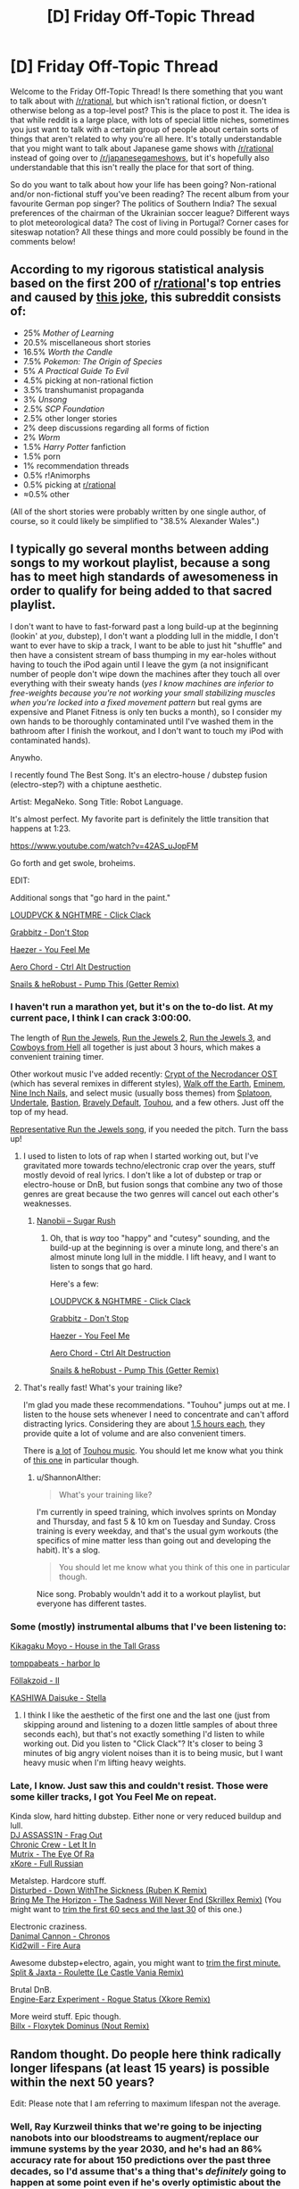 #+TITLE: [D] Friday Off-Topic Thread

* [D] Friday Off-Topic Thread
:PROPERTIES:
:Author: AutoModerator
:Score: 18
:DateUnix: 1523027248.0
:DateShort: 2018-Apr-06
:END:
Welcome to the Friday Off-Topic Thread! Is there something that you want to talk about with [[/r/rational]], but which isn't rational fiction, or doesn't otherwise belong as a top-level post? This is the place to post it. The idea is that while reddit is a large place, with lots of special little niches, sometimes you just want to talk with a certain group of people about certain sorts of things that aren't related to why you're all here. It's totally understandable that you might want to talk about Japanese game shows with [[/r/rational]] instead of going over to [[/r/japanesegameshows]], but it's hopefully also understandable that this isn't really the place for that sort of thing.

So do you want to talk about how your life has been going? Non-rational and/or non-fictional stuff you've been reading? The recent album from your favourite German pop singer? The politics of Southern India? The sexual preferences of the chairman of the Ukrainian soccer league? Different ways to plot meteorological data? The cost of living in Portugal? Corner cases for siteswap notation? All these things and more could possibly be found in the comments below!


** According to my rigorous statistical analysis based on the first 200 of [[/r/rational][r/rational]]'s top entries and caused by [[https://www.reddit.com/r/rational/comments/8advus/rthfdcthe_last_sovereign_deconstructing_nsfw_game/dwyg86w/?context=3][this joke]], this subreddit consists of:

- 25% /Mother of Learning/
- 20.5% miscellaneous short stories
- 16.5% /Worth the Candle/
- 7.5% /Pokemon: The Origin of Species/
- 5% /A Practical Guide To Evil/
- 4.5% picking at non-rational fiction
- 3.5% transhumanist propaganda
- 3% /Unsong/
- 2.5% /SCP Foundation/
- 2.5% other longer stories
- 2% deep discussions regarding all forms of fiction
- 2% /Worm/
- 1.5% /Harry Potter/ fanfiction
- 1.5% porn
- 1% recommendation threads
- 0.5% r!Animorphs
- 0.5% picking at [[/r/rational][r/rational]]
- ≈0.5% other

(All of the short stories were probably written by one single author, of course, so it could likely be simplified to "38.5% Alexander Wales".)
:PROPERTIES:
:Author: Noumero
:Score: 18
:DateUnix: 1523120521.0
:DateShort: 2018-Apr-07
:END:


** I typically go several months between adding songs to my workout playlist, because a song has to meet high standards of awesomeness in order to qualify for being added to that sacred playlist.

I don't want to have to fast-forward past a long build-up at the beginning (lookin' at /you/, dubstep), I don't want a plodding lull in the middle, I don't want to ever have to skip a track, I want to be able to just hit "shuffle" and then have a consistent stream of bass thumping in my ear-holes without having to touch the iPod again until I leave the gym (a not insignificant number of people don't wipe down the machines after they touch all over everything with their sweaty hands (/yes I know machines are inferior to free-weights because you're not working your small stabilizing muscles when you're locked into a fixed movement pattern/ but real gyms are expensive and Planet Fitness is only ten bucks a month), so I consider my own hands to be thoroughly contaminated until I've washed them in the bathroom after I finish the workout, and I don't want to touch my iPod with contaminated hands).

Anywho.

I recently found The Best Song. It's an electro-house / dubstep fusion (electro-step?) with a chiptune aesthetic.

Artist: MegaNeko. Song Title: Robot Language.

It's almost perfect. My favorite part is definitely the little transition that happens at 1:23.

[[https://www.youtube.com/watch?v=42AS_uJopFM]]

Go forth and get swole, broheims.

EDIT:

Additional songs that "go hard in the paint."

[[https://www.youtube.com/watch?v=3XOb0_gCgHU][LOUDPVCK & NGHTMRE - Click Clack]]

[[https://www.youtube.com/watch?v=324kfFt_W5I][Grabbitz - Don't Stop]]

[[https://www.youtube.com/watch?v=Vxlhewll28w][Haezer - You Feel Me]]

[[https://www.youtube.com/watch?v=4CEjay8qCIc][Aero Chord - Ctrl Alt Destruction]]

[[https://www.youtube.com/watch?v=6slF7xSjzXo][Snails & heRobust - Pump This (Getter Remix)]]
:PROPERTIES:
:Author: ElizabethRobinThales
:Score: 13
:DateUnix: 1523040407.0
:DateShort: 2018-Apr-06
:END:

*** I haven't run a marathon yet, but it's on the to-do list. At my current pace, I think I can crack 3:00:00.

The length of [[https://www.youtube.com/watch?v=W8DuXELzXhw][Run the Jewels]], [[https://www.youtube.com/watch?v=DKXIPsfiJ0o][Run the Jewels 2]], [[https://www.youtube.com/watch?v=saR7SYa6nAs&list=PL9hYR5qRkc2whsqANLMnk_418SF60df6b][Run the Jewels 3]], and [[https://www.youtube.com/watch?v=XAFbNIyxIls][Cowboys from Hell]] all together is just about 3 hours, which makes a convenient training timer.

Other workout music I've added recently: [[https://www.youtube.com/watch?v=1ZU6F0srCl0&list=PLhFC8pd7oZvwJYhjmpZVyaKG7CUNoVvae][Crypt of the Necrodancer OST]] (which has several remixes in different styles), [[https://www.youtube.com/watch?v=YV5KAbV34NU][Walk off the Earth]], [[https://www.youtube.com/watch?v=O2_PAW_8fos][Eminem]], [[https://www.youtube.com/watch?v=ccY25Cb3im0][Nine Inch Nails]], and select music (usually boss themes) from [[https://www.youtube.com/watch?v=kPZz6oJi8yE][Splatoon]], [[https://www.youtube.com/watch?v=ZcoqR9Bwx1Y][Undertale]], [[https://www.youtube.com/watch?v=6-aexLJKwME][Bastion]], [[https://www.youtube.com/watch?v=OLBTIUzPpEQ][Bravely Default]], [[https://www.youtube.com/watch?v=xOz-T3NPtLA][Touhou]], and a few others. Just off the top of my head.

[[https://www.youtube.com/watch?v=q6GyTBVAF4w][Representative Run the Jewels song]], if you needed the pitch. Turn the bass up!
:PROPERTIES:
:Author: ShannonAlther
:Score: 4
:DateUnix: 1523042911.0
:DateShort: 2018-Apr-06
:END:

**** I used to listen to lots of rap when I started working out, but I've gravitated more towards techno/electronic crap over the years, stuff mostly devoid of real lyrics. I don't like a lot of dubstep or trap or electro-house or DnB, but fusion songs that combine any two of those genres are great because the two genres will cancel out each other's weaknesses.
:PROPERTIES:
:Author: ElizabethRobinThales
:Score: 2
:DateUnix: 1523044298.0
:DateShort: 2018-Apr-07
:END:

***** [[https://www.youtube.com/watch?v=UZKZI53tUs8][Nanobii -- Sugar Rush]]
:PROPERTIES:
:Author: ShannonAlther
:Score: 1
:DateUnix: 1523051165.0
:DateShort: 2018-Apr-07
:END:

****** Oh, that is /way/ too "happy" and "cutesy" sounding, and the build-up at the beginning is over a minute long, and there's an almost minute long lull in the middle. I lift heavy, and I want to listen to songs that go hard.

Here's a few:

[[https://www.youtube.com/watch?v=3XOb0_gCgHU][LOUDPVCK & NGHTMRE - Click Clack]]

[[https://www.youtube.com/watch?v=324kfFt_W5I][Grabbitz - Don't Stop]]

[[https://www.youtube.com/watch?v=Vxlhewll28w][Haezer - You Feel Me]]

[[https://www.youtube.com/watch?v=4CEjay8qCIc][Aero Chord - Ctrl Alt Destruction]]

[[https://www.youtube.com/watch?v=6slF7xSjzXo][Snails & heRobust - Pump This (Getter Remix)]]
:PROPERTIES:
:Author: ElizabethRobinThales
:Score: 1
:DateUnix: 1523052906.0
:DateShort: 2018-Apr-07
:END:


**** That's really fast! What's your training like?

I'm glad you made these recommendations. "Touhou" jumps out at me. I listen to the house sets whenever I need to concentrate and can't afford distracting lyrics. Considering they are about [[https://www.youtube.com/watch?v=bycuWJH2sYw][1.5 hours each]], they provide quite a lot of volume and are also convenient timers.

There is [[https://www.youtube.com/watch?v=VfSIZexGCxI&t=0s][a lot]] of [[https://www.youtube.com/watch?v=Weka50SMNPM][Touhou music]]. You should let me know what you think of [[https://www.youtube.com/watch?v=mxvfiWaexvI][this one]] in particular though.
:PROPERTIES:
:Author: blasted0glass
:Score: 2
:DateUnix: 1523051135.0
:DateShort: 2018-Apr-07
:END:

***** u/ShannonAlther:
#+begin_quote
  What's your training like?
#+end_quote

I'm currently in speed training, which involves sprints on Monday and Thursday, and fast 5 & 10 km on Tuesday and Sunday. Cross training is every weekday, and that's the usual gym workouts (the specifics of mine matter less than going out and developing the habit). It's a slog.

#+begin_quote
  You should let me know what you think of this one in particular though.
#+end_quote

Nice song. Probably wouldn't add it to a workout playlist, but everyone has different tastes.
:PROPERTIES:
:Author: ShannonAlther
:Score: 3
:DateUnix: 1523051941.0
:DateShort: 2018-Apr-07
:END:


*** Some (mostly) instrumental albums that I've been listening to:

[[https://www.youtube.com/watch?v=elHrJAvNq_E][Kikagaku Moyo - House in the Tall Grass]]

[[https://www.youtube.com/watch?v=76PHzENMQ04][tomppabeats - harbor lp]]

[[https://www.youtube.com/watch?v=rn1HtEmqsIA][Föllakzoid - II]]

[[https://www.youtube.com/watch?v=ei7cdynwRMA][KASHIWA Daisuke - Stella]]
:PROPERTIES:
:Author: GlueBoy
:Score: 2
:DateUnix: 1523147763.0
:DateShort: 2018-Apr-08
:END:

**** I think I like the aesthetic of the first one and the last one (just from skipping around and listening to a dozen little samples of about three seconds each), but that's not exactly something I'd listen to while working out. Did you listen to "Click Clack"? It's closer to being 3 minutes of big angry violent noises than it is to being music, but I want heavy music when I'm lifting heavy weights.
:PROPERTIES:
:Author: ElizabethRobinThales
:Score: 1
:DateUnix: 1523149180.0
:DateShort: 2018-Apr-08
:END:


*** Late, I know. Just saw this and couldn't resist. Those were some killer tracks, I got You Feel Me on repeat.

Kinda slow, hard hitting dubstep. Either none or very reduced buildup and lull.\\
[[https://www.youtube.com/watch?v=6jARhgo0cCA][DJ ASSASS1N - Frag Out]]\\
[[https://www.youtube.com/watch?v=X9w5TbkSjoI][Chronic Crew - Let It In]]\\
[[https://www.youtube.com/watch?v=o-tKxonP0Io][Mutrix - The Eye Of Ra]]\\
[[https://www.youtube.com/watch?v=Acsy9stpNn0][xKore - Full Russian]]

Metalstep. Hardcore stuff.\\
[[https://www.youtube.com/watch?v=PAvhbzLc6Wg][Disturbed - Down WithThe Sickness (Ruben K Remix)]]\\
[[https://www.youtube.com/watch?v=HtZRoNjlG6s][Bring Me The Horizon - The Sadness Will Never End (Skrillex Remix)]] (You might want to [[https://audiotrimmer.com][trim the first 60 secs and the last 30]] of this one.)

Electronic craziness.\\
[[https://www.youtube.com/watch?v=jUBWq3YgDms][Danimal Cannon - Chronos]]\\
[[https://www.youtube.com/watch?v=S50LdhvKYGo][Kid2will - Fire Aura]]

Awesome dubstep+electro, again, you might want to [[https://audiotrimmer.com][trim the first minute.]]\\
[[https://www.youtube.com/watch?v=h0QlDA8qEQo][Split & Jaxta - Roulette (Le Castle Vania Remix)]]

Brutal DnB.\\
[[https://www.youtube.com/watch?v=8TrwPyBjBGo][Engine-Earz Experiment - Rogue Status (Xkore Remix)]]

More weird stuff. Epic though.\\
[[https://www.youtube.com/watch?v=Lvt1ASiNao8][Billx - Floxytek Dominus (Nout Remix)]]
:PROPERTIES:
:Author: Shock11235
:Score: 1
:DateUnix: 1525391017.0
:DateShort: 2018-May-04
:END:


** Random thought. Do people here think radically longer lifespans (at least 15 years) is possible within the next 50 years?

Edit: Please note that I am referring to maximum lifespan not the average.
:PROPERTIES:
:Author: xamueljones
:Score: 11
:DateUnix: 1523035379.0
:DateShort: 2018-Apr-06
:END:

*** Well, Ray Kurzweil thinks that we're going to be injecting nanobots into our bloodstreams to augment/replace our immune systems by the year 2030, and he's had an 86% accuracy rate for about 150 predictions over the past three decades, so I'd assume that's a thing that's /definitely/ going to happen at some point even if he's overly optimistic about the time frame. Even if it takes until 2040, that's only 22 years. Beyond that, who knows what an artificial immune system made of nanobots could do? It'd certainly end death due to infectious disease and cancer and heart disease. Maybe another 20 years out from there, people stop aging completely and we've achieved functional immortality and no longer die from biological causes. Who the hell knows? For all we know, the average lifespan by the year 2070 could be 250 years and the "maximum" lifespan could be pretty much arbitrary and determined mostly by a person's propensity for risky/reckless behavior.

EDIT:

My dad's dad had two heart attacks (one of which required, like, quadruple bypass surgery) and a stroke, and died of colon cancer about 10 years later in his late 70s. My mom's mom has had a heart attack, and my mom's mom's sister died of colon cancer in her early 60s. Haven't spoken to my dad in about 7 years, but I assume he's still on blood pressure medication, and he had an angina attack at some point in the early 2000s. I've got the genes. I figure I need to make it to at least the year 2055, and I'll be 66 then. But it might not be until 2070, and I'll be 81, and that's a harder target to hit. So, I started lifting weights about 3 years ago. I figure anyone who's serious about all this futurism crap should probably be exercising on a regular basis and watching their intake of sodium, because heart disease is the number one cause of death right now in the developed world.
:PROPERTIES:
:Author: ElizabethRobinThales
:Score: 12
:DateUnix: 1523041625.0
:DateShort: 2018-Apr-06
:END:

**** Human tissues have a maximum serviceable life of about 120 years. Once you're a centenarian, it stops mattering exactly what killed you, since you'll be collecting serious co-morbid issues like baseball cards by that age. Getting over that hump will require solving thousands of engineering challenges, most of which I suspect will see zero progress on before 2030.
:PROPERTIES:
:Author: ShannonAlther
:Score: 6
:DateUnix: 1523043359.0
:DateShort: 2018-Apr-07
:END:

***** u/ElizabethRobinThales:
#+begin_quote
  Getting over that hump will require solving thousands of engineering challenges...
#+end_quote

Idk about that. All tissue in your body is connected to your blood supply via capillaries, it's not much of a stretch to assume your nanobot immune system will be able to do continuous tissue repair, and even eventually DNA repair.
:PROPERTIES:
:Author: ElizabethRobinThales
:Score: 1
:DateUnix: 1523043919.0
:DateShort: 2018-Apr-07
:END:

****** That's actually a huge stretch. There are literally 0 clinical trials of this technology, nor are there any hints of promising research in this direction. Nanorobotics in medicine will happen in 20 years the same way that cold fusion will happen in 20 years.
:PROPERTIES:
:Author: ShannonAlther
:Score: 4
:DateUnix: 1523051498.0
:DateShort: 2018-Apr-07
:END:

******* u/ElizabethRobinThales:
#+begin_quote
  Nanorobotics in medicine will happen in 20 years the same way that cold fusion will happen in 20 years.
#+end_quote

Like I said, Kurzweil's got an 86% accuracy rating across 147 predictions, he ain't talkin' out of his rear, y'know?
:PROPERTIES:
:Author: ElizabethRobinThales
:Score: 0
:DateUnix: 1523053120.0
:DateShort: 2018-Apr-07
:END:

******** Just read the list of predictions on [[https://en.wikipedia.org/wiki/Predictions_made_by_Ray_Kurzweil#Accuracy_of_predictions][Wikipedia]]. The ones for 2019 are extremely hit and miss: most people do own >1 PC, we do have wearable biometric devices, prosthetic technology has advanced by leaps & bounds, but most of the rest are wrong. No points for predicting that the global economy won't collapse.

In this case, I'm just going to say that while there are indeed medications that use nanoparticles, there is a 0% chance that medical nanomachines see any real use by 2029. Maybe 1-2% that they're being examined in Phase 1 trials by American or European regulators, 5% in China. It's not going to happen.
:PROPERTIES:
:Author: ShannonAlther
:Score: 2
:DateUnix: 1523054709.0
:DateShort: 2018-Apr-07
:END:

********* Looked at it, seems he was a bit overly optimistic about 2019. Some of that stuff will be here by 2030, though, and most of the rest of it by 2050.

As for the pessimism, yeah, I think he's off by 10 years with the nanobot immune system thing, but even if he's off by 20 or 30 years, I still think it's going to happen.
:PROPERTIES:
:Author: ElizabethRobinThales
:Score: 2
:DateUnix: 1523055207.0
:DateShort: 2018-Apr-07
:END:


**** I agree with you about the necessity of exercise and the main exercise I reliably do is running. Usually 2 miles but I'm shooting for 3 miles on a regular basis.
:PROPERTIES:
:Author: xamueljones
:Score: 2
:DateUnix: 1523042820.0
:DateShort: 2018-Apr-06
:END:

***** Cardio is great for your heart, but there are studies suggesting that weight lifting improves brain functioning, that it can actually stave off age-related cognitive impairment and slow the onset of dementia and Alzheimer's. We don't really know what causes normal Alzheimer's and don't know if it's hereditary, but we've found genetic markers that correlate with "early-onset" Alzheimer's and it looks hereditary, and my dad's mom died of early-onset Alzheimer's in her early 50s. I figure I, specifically, should be taking that into consideration, but I feel like most people who plan on living a long time should really consider lifting weights to preserve their brain into old age. I personally lift weights 4 days a week (upper body / lower body split, chest/back/shoulders/arms and quads/hamstrings/glutes/calves) and then do cardio twice a week (stationary bike, better for your knees in the long run than running).
:PROPERTIES:
:Author: ElizabethRobinThales
:Score: 1
:DateUnix: 1523043762.0
:DateShort: 2018-Apr-07
:END:

****** Huh, that's surprising to me about the weight-lifting helping with brain function. Thanks for letting me know. I think I'll include a few reps with the dumb bells as part of my warm-ups for running. I usually just do a lot of stretching, sit-ups/crunches, push-ups, and burpees.
:PROPERTIES:
:Author: xamueljones
:Score: 1
:DateUnix: 1523058090.0
:DateShort: 2018-Apr-07
:END:

******* From what I've read, benefits are seen from doing at least a full body workout at least twice a week. If you do three sets of pushups, three sets of squats, and three sets of pullups, you've basically hit every major muscle group in your body.

Also, if you're doing those exercises to work your muscles and not to get your heart pumping, you should do each rep relatively slowly so that gravity and momentum aren't doing the work for you. Some people do like 50 half-pushups at mach speed and once a trainer forces them to do them correctly, get surprised that they can't do anywhere close to as many. Gotta slow it down and /feel/ it.
:PROPERTIES:
:Author: ElizabethRobinThales
:Score: 2
:DateUnix: 1523058800.0
:DateShort: 2018-Apr-07
:END:

******** Yep, I do a mix of the two speeds. The first set of sit-ups, push-ups, and burpees is usually done fairly quick just to get my heart going, the second set is done a lot slower, and the third set is at a medium speed. I'm usually a little impatient with the last set and I just want to get it done and out of the door to go running.

Probably not what I should do, but it's what I'm most comfortable doing in getting warmed up for running.

I keep wanting to have a separate set of exercises that's not just running, but I have trouble motivating myself into doing any exercise that's not running. So I compensate by having a somewhat lengthy warm-up routine to sort of trick myself into doing some additional exercise that isn't running.

Thanks for the tips!

Edit: I should also share that one of the main reasons why I got into running other than being so gosh darn quick as a kid was because heart disease and diabetes is really common in my family. Nearly everyone on my mom's side of the family has had a heart attack at least once in their 50s (no deaths from it at all at that age though). Only my mom's the exception so far, but she has another 6 months left to make it to her 60s!
:PROPERTIES:
:Author: xamueljones
:Score: 3
:DateUnix: 1523059471.0
:DateShort: 2018-Apr-07
:END:

********* No problemo.
:PROPERTIES:
:Author: ElizabethRobinThales
:Score: 1
:DateUnix: 1523059686.0
:DateShort: 2018-Apr-07
:END:


*** Yes.

In fact, I believe it's achievable today, on average; if we get everyone to follow a healthy diet, exercise often, get all their scheduled checkups, all their flu vaccinations, and so on, then I expect the /average/ lifespan to shoot right up! (Mind you, it won't do much for the /maximum/ lifespan)
:PROPERTIES:
:Author: CCC_037
:Score: 10
:DateUnix: 1523037253.0
:DateShort: 2018-Apr-06
:END:

**** The U.S. life expectancy has been going down for the last few years because there's no nationally coordinated response to the opioid epidemic. So many deaths are completely preventable. Universal healthcare, nationally standardized prescription drug monitoring to ensure no one is getting opioids from multiple doctors across state borders, more social worker funding, more methadone clinics, reduction of agriculture subsidies for corn, taxes on junk food, and tax incentives for exercising would all help a lot but very little gets done.
:PROPERTIES:
:Author: Timewinders
:Score: 2
:DateUnix: 1523039651.0
:DateShort: 2018-Apr-06
:END:


*** Fifty years ago, the first heart transplant was done. Medical science has been advancing steadily and many things that were in the realm of fiction have pretty much become common place. I am hopeful that the trend is going to continue and we will see better utilized stem cell therapy, effective cancer and AIDS treatment in our lifespans. We are a long way off from telomere preservation though.
:PROPERTIES:
:Author: _brightwing
:Score: 3
:DateUnix: 1523037122.0
:DateShort: 2018-Apr-06
:END:

**** u/MagicWeasel:
#+begin_quote
  AIDS treatment
#+end_quote

AIDS is already there, more or less: you ask doctors if they'd rather be HIV+ or have diabetes, and they say that HIV would be preferable. I mean, yeah, it's better to cure it, but HIV has gone from a death sentence 30 years a go to a stable (if fabulously expensive) chronic disease today. It's amazing to think what the future might hold if unfriendly AI doesn't manage to kill us all.
:PROPERTIES:
:Author: MagicWeasel
:Score: 2
:DateUnix: 1523059510.0
:DateShort: 2018-Apr-07
:END:


*** .. A maximum lifespan extension that short is not likely at all.

Currently the people who live the longest have all their ducks lined up in a row, and everything is about to fall apart when they die. There are just too many small things that need fixing to patch things just a little. To live longer than the oldest people currently do, we would have to crack the fundamental causes of ageing, at which point we live a lot more than an additional 15 years.
:PROPERTIES:
:Author: Izeinwinter
:Score: 1
:DateUnix: 1523956069.0
:DateShort: 2018-Apr-17
:END:


** Guess I should crawl back out of lurking..

I just resorted to ordering noise cancelling earmuffs, pretty much giving up on my roommate. I tried being assertive and directly confronting the situation.. But some people in life just seem to be charismatic enough to get away with everything. Anyone else really sensitive to sound and people - how do you guys generally cope?
:PROPERTIES:
:Author: _brightwing
:Score: 10
:DateUnix: 1523033986.0
:DateShort: 2018-Apr-06
:END:

*** At night I would suggest a very loud, cheap fan (or there are supposedly white noise machines); personally I find it hard to sleep with ear muffs or ear plugs.

#+begin_quote
  I tried being assertive and directly confronting the situation.. But some people in life just seem to be charismatic enough to get away with everything.
#+end_quote

Out of curiosity, does this mean your roommate talked their way out of this, or that they're just ignoring you / not following up on staying quieter? Because the first is impressive, the second indicates poor character and getting away from them ASAP.
:PROPERTIES:
:Author: FriendlyAnnatar
:Score: 9
:DateUnix: 1523041941.0
:DateShort: 2018-Apr-06
:END:

**** It's not like he is completely unapproachable. He has made some concessions like not watching sports with a bunch of guys in our tiny room anymore.

But it's like he'll be all reasonable to your face, but he'll go around getting his way anyway. Like repeatedly bringing his girlfriend over despite my protests, being really loud over his phone, his music. He usually talks to his folks at night - and it can't be an another time because they are a different timezone away.

I made felt like a bad person when I brought this up and asked him if we could do something about this. It looked like he was trying to for a while but he then resumed his antics. That was the second time I tried to move out of this dorm, but it wasn't possible. This has been ongoing for a few years.. I can't afford to have bad relationship with him either cause I'm stuck in the same classes and social circle as him. Sigh.. Now I'm rambling.

Great idea about the fan. I do listen to a lot of white noise on my headphones, but I'm starting to get worried about my hearing from so much headphone use. So I figured I'd give something made for just noise cancellation (3M X4A) a try instead of an over-the-ear headphone.
:PROPERTIES:
:Author: _brightwing
:Score: 2
:DateUnix: 1523046867.0
:DateShort: 2018-Apr-07
:END:

***** u/noimnotgreedy:
#+begin_quote
  It's not like he is completely unapproachable. He has made some concessions like not watching sports with a bunch of guys in our tiny room anymore.
#+end_quote

This sentence suggests to me that it's not his charisma that's the issue-- but rather, your own lack of.

Since socializing doesn't seem like your forte, your best bet might either to cancel the noise so you won't hear it, or amplify the noise so everyone hears it and complains.
:PROPERTIES:
:Author: noimnotgreedy
:Score: 2
:DateUnix: 1523093637.0
:DateShort: 2018-Apr-07
:END:


*** I'm going to second a white noise machine. Before my roommate lost weight and stopped snoring, I piped white noise through my PA speaker every night and wore earplugs, which in tandem significantly increased my ability to fall and stay asleep.

For the rest of the time, I'm just constantly listening to music anyways, which allows me to drown out most background noise even at lowish volumes because I'll focus either on the music or what I'm doing and ignore everything else.
:PROPERTIES:
:Author: GaBeRockKing
:Score: 4
:DateUnix: 1523044893.0
:DateShort: 2018-Apr-07
:END:

**** I love my Pink Noise track and Rain tracks. White noise has kept me sane over the ears, but recently I have been started to get a little worried about my hearing. It sucks to have earplugs headphones on all the time..

So noise cancellation earmuffs won't do the job?
:PROPERTIES:
:Author: _brightwing
:Score: 1
:DateUnix: 1523047653.0
:DateShort: 2018-Apr-07
:END:

***** u/GaBeRockKing:
#+begin_quote
  So noise cancellation earmuffs won't do the job?
#+end_quote

No clue. They'll probably help, of course, but won't be a cure all. Though to clarify-- have you been using ear/buds/ or ear/plugs/? If it's earbuds (sound generating) I'd suggest trying earplugs and an external white noise generator (even laptop speakers could work, for example). It may or may not work, but earplugs are dirt cheap and it's useful to have some around anyways.
:PROPERTIES:
:Author: GaBeRockKing
:Score: 3
:DateUnix: 1523048012.0
:DateShort: 2018-Apr-07
:END:

****** Sounds interesting, I will give this a go :)
:PROPERTIES:
:Author: _brightwing
:Score: 1
:DateUnix: 1523048449.0
:DateShort: 2018-Apr-07
:END:


*** If you are in college you can apply to transfer rooms. I would consider constantly losing sleep because of a roommate to be sufficient cause to do so.
:PROPERTIES:
:Author: xamueljones
:Score: 4
:DateUnix: 1523037537.0
:DateShort: 2018-Apr-06
:END:

**** I could live outside in an apartment, but the ones available are really far. My attendance would be doomed in the morning haha. And it'll get uncomfortably expensive for me.
:PROPERTIES:
:Author: _brightwing
:Score: 1
:DateUnix: 1523047893.0
:DateShort: 2018-Apr-07
:END:

***** I didn't mean moving out to an apartment, but rather switching to an entirely new dorm or to a new room if someone moves out for some reason. My college just put anyone who asked on a waiting list and whenever someone vacated a room, it would be filled within a few days.
:PROPERTIES:
:Author: xamueljones
:Score: 3
:DateUnix: 1523058339.0
:DateShort: 2018-Apr-07
:END:


*** u/SvalbardCaretaker:
#+begin_quote
  But some people in life just seem to be charismatic
#+end_quote

If its just between you and him, what does his charisma have to do with it? Are you unduly influenced from his charisma?
:PROPERTIES:
:Author: SvalbardCaretaker
:Score: 3
:DateUnix: 1523045942.0
:DateShort: 2018-Apr-07
:END:

**** Perhaps manipulative would have been better phrasing..
:PROPERTIES:
:Author: _brightwing
:Score: 5
:DateUnix: 1523047097.0
:DateShort: 2018-Apr-07
:END:

***** That's... still on you, isn't it?
:PROPERTIES:
:Author: CouteauBleu
:Score: 3
:DateUnix: 1523064694.0
:DateShort: 2018-Apr-07
:END:

****** Ehh. Sort of a little, but manipulation works even on people who are looking out for it. Real manipulation uses people's values against them, and for people who "value their values," so to speak, it's exceedingly difficult to break with your values just because you know you will benefit from it.
:PROPERTIES:
:Author: DaystarEld
:Score: 4
:DateUnix: 1523084635.0
:DateShort: 2018-Apr-07
:END:


** You know it's been a long week when you found yourself looking through Reddit early Thursday afternoon, wondering why the Friday threads haven't been posted.
:PROPERTIES:
:Score: 11
:DateUnix: 1523028815.0
:DateShort: 2018-Apr-06
:END:

*** I've always resented the fact that discussion threads get posted midday-ish (depending on timezone) because I do my best (creative) thinking within an hour or two of midnight, so it's a pain having to wait until the next day to post.
:PROPERTIES:
:Author: GaBeRockKing
:Score: 7
:DateUnix: 1523045028.0
:DateShort: 2018-Apr-07
:END:

**** I save my posts in an email for later when that happens.
:PROPERTIES:
:Author: callmesalticidae
:Score: 3
:DateUnix: 1523047684.0
:DateShort: 2018-Apr-07
:END:

***** I usually save planned posts in google drive, but then I still need to remember to post them on time...
:PROPERTIES:
:Author: GaBeRockKing
:Score: 4
:DateUnix: 1523047877.0
:DateShort: 2018-Apr-07
:END:

****** You could post about it to the main page and if there's enough people with that problem who outnumber the rest, then the timing of the posts can be changed.
:PROPERTIES:
:Author: xamueljones
:Score: 3
:DateUnix: 1523058452.0
:DateShort: 2018-Apr-07
:END:

******* eh. I care about the issue, but I'm not confident enough that the suggestion would be worthwhile; the threads start when they do for a reason. I figure if it's only the occasional complainer like me popping up, it's probably not worth addressing, or worse than the alternative for reasons I haven't properly examined.
:PROPERTIES:
:Author: GaBeRockKing
:Score: 1
:DateUnix: 1523066127.0
:DateShort: 2018-Apr-07
:END:

******** u/xamueljones:
#+begin_quote
  the threads start when they do for a reason
#+end_quote

The hour of the thread posting is set by the moderators who may live in a different time zone separate from the majority of the commenters. It's somewhat unlikely, but it could easily happen.
:PROPERTIES:
:Author: xamueljones
:Score: 2
:DateUnix: 1523066864.0
:DateShort: 2018-Apr-07
:END:


*** Funny, the Friday discussion threads were always midnight at Saturday for me. Got to love the time difference.
:PROPERTIES:
:Author: _brightwing
:Score: 3
:DateUnix: 1523048051.0
:DateShort: 2018-Apr-07
:END:


*** Screw this week. I hope I never see it again.
:PROPERTIES:
:Author: CouteauBleu
:Score: 2
:DateUnix: 1523064620.0
:DateShort: 2018-Apr-07
:END:


** If anyone was curious about happened to my boss and the Saga of the Sick Note, I basically showed up at work after the long weekend, filled out my timesheet, submitted my timesheet, and he didn't ask for a sick note and I didn't mention it. So, all in all, I made a whole series of posts about something that became completely irrelevant - though is that a surprise to anyone?
:PROPERTIES:
:Author: MagicWeasel
:Score: 7
:DateUnix: 1523059647.0
:DateShort: 2018-Apr-07
:END:

*** Glad to hear it didn't become an issue. I just hope that doesn't mean something worse ends up forcing a conversation :P
:PROPERTIES:
:Author: DaystarEld
:Score: 5
:DateUnix: 1523084367.0
:DateShort: 2018-Apr-07
:END:

**** I did once all but have a nervous breakdown at work so there's nowhere to go but up, tbh. Well, up or literally postal, and thankfully our oppressive gun laws mean that won't be a possibility for me.
:PROPERTIES:
:Author: MagicWeasel
:Score: 1
:DateUnix: 1523094953.0
:DateShort: 2018-Apr-07
:END:


*** Congratulations! The crisis /haaaaaaas/ been adverted! ;D

Hope the cheesy TV-show host-style congratulating helps.
:PROPERTIES:
:Author: xamueljones
:Score: 3
:DateUnix: 1523065238.0
:DateShort: 2018-Apr-07
:END:


*** Hey, I actually was wondering how the Saga ended!

Another win for the power of mild awkwardness and conflict avoidance!
:PROPERTIES:
:Author: CouteauBleu
:Score: 2
:DateUnix: 1523082956.0
:DateShort: 2018-Apr-07
:END:


** So I browsed through [[/r/theworldisflat][r/theworldisflat]] for curiosity's sake. See if there were any ok points raised about there being a flat Earth, or much more likely just to laugh at people being dumb. And it surprised me, their arguments were much better than I expected, which is to say that they were abysmal and failed at even basic experimental design or consistency, but they did actually perform a few experiments. Also, their videos are too fucking long for the amount of entertainment they bring.

One video in particular was about how you could have sunlight on the bottom of clouds in a flat Earth model. The video surprised me because it demonstrated that the mechanics of it aren't impossible. The person set up a flat piece of plastic parallel to the table, a light source taller than said plastic, and the camera pointed at the bottom of the plastic. Moving the light source back made it eventually light up the bottom of the plastic. What the person failed to account for is that he performed the experiment on a white plastic table, and that the actual ground wouldn't reflect the light. Just so dumb and funny that these people take themselves seriously.

Also, one of their top posts is about how a flat and divinely made earth would be better than the actual model. Not why it was an accurate model, just why it would be a better place to live in. Yes, so convincing. That's also why I have a banking app that always displays my account balance as $100000000 instead of what it currently is, because I prefer to believe the higher number.

I know this is the intellectual equivalent of beating up the handicapped kid, but the people who believe this stuff are nominally adults. And also brave enough to show their faces against what they believe is a global conspiracy with easily verifiable counterevidence despite which there is no large group of opponents.
:PROPERTIES:
:Author: sicutumbo
:Score: 6
:DateUnix: 1523051012.0
:DateShort: 2018-Apr-07
:END:

*** By curiosity, how much of that sub do you think is serious, and how much is just people roleplaying, SF-like, "How could we explain our world if it were flat"?
:PROPERTIES:
:Author: CouteauBleu
:Score: 2
:DateUnix: 1523083083.0
:DateShort: 2018-Apr-07
:END:

**** I think most of it is serious. For one thing, long videos aren't the kind of effort you would see from people who don't take these things seriously, and most of the posts are videos upwards of 10 minutes each. Also, the answers just aren't very creative, and I would expect that more from people with disfunctional reasoning over people intentionally using bad reasoning. Why would you come up with boring answers? Take the question of gravity, for instance. The somewhat novel answer for why things fall down on a flat Earth is that the entire world is accelerating upwards at 1g. You could experimentally show that to be false, because actual gravity gets weaker the higher up you are, but it would be rather expensive to disprove. The answer they ACTUALLY give? Things don't fall, they sink because they are more dense than the air. And they sink downwards instead of sideways because that's the direction things fall. Not even barely defensible the way that you would expect from intelligent people espousing intentionally false beliefs would be.

There are lots more examples of arguments that are much more likely to come from a diseased mind than a mind in it for the laughs. Arguments that simply wouldn't occur to a normal person. The above is just the tip of the iceberg.
:PROPERTIES:
:Author: sicutumbo
:Score: 4
:DateUnix: 1523110615.0
:DateShort: 2018-Apr-07
:END:


** I probably should save this question for the Wednesday World building thread, but I'm too impatient to wait.

I'm working on this time travel story where the protagonist has the power to induce Stable Time Loops which means she believes that time is immutable in the sense of [[https://www.lesswrong.com/posts/rrW7yf42vQYDf8AcH/timeless-physics][Timeless Physics]]. The antagonist is someone with a different time travel power, but unlike hers he can change the past and thus sees time as mutable in a Branching History Model.

The [[http://yudkowsky.tumblr.com/writing/moral-conflicts][Good vs Good Conflict]] practically writes itself where the protagonist is horrified at the antagonist seemingly murdering trillions every time he changes the past and the antagonist thinks the protagonist could destroy the world if she abuses the Stable Time Loops to create an [[https://www.lesswrong.com/posts/4ARaTpNX62uaL86j6/the-hidden-complexity-of-wishes][Outcome Pump]].

The part I'm ashamed to need help with...is the ending. I wanted to come up with a model of time travel that could permit both mutable and immutable types of travel and I've been having trouble coming up with explanations for how both can occur. Clearly a conflict can't be written if I can't explain how it's possible to have both versions of time travel in the same world.

The best ideas I have are related to how we can have both the [[https://www.lesswrong.com/posts/9cgBF6BQ2TRB3Hy4E/and-the-winner-is-many-worlds][Many Worlds Interpretation]] and Timeless Physics at the same time, but I don't have a good enough physics background to reconcile the two. I know enough to explain on a pop-science level, but not with what I consider sufficient mathematical rigor.
:PROPERTIES:
:Author: xamueljones
:Score: 5
:DateUnix: 1523051253.0
:DateShort: 2018-Apr-07
:END:

*** I've got two ideas, neither of them physics heavy (so maybe not what you're looking for).

The first is that it's all branching timelines, it's just that /some/ branching timelines fall into stable configurations, where a branch will create a "clone" of itself. In this model, the real power the "stable time loops" person has is creating (or finding) branches that are sufficiently self-creating, such that they /look/ like they're loops, but are in fact branches creating branches. (This is my preferred reconciliation for the Terminator timeline.)

The second idea is [[https://qntm.org/hypertime][hypertime]], which could work well because of how easy it is for an observer to not be able to make sense of what's happening with time travel. Not that much different; you'd have a huge "stack" of self-creating timelines, then the interloper "branching" out divergences in them. Hypertime models take a ton of work though; I plotted one for a fanfic I was writing, and while I got one that seemed to work, I wasn't sure that I could do the "this is actually hypertime" reveal correctly.
:PROPERTIES:
:Author: alexanderwales
:Score: 4
:DateUnix: 1523064515.0
:DateShort: 2018-Apr-07
:END:

**** I-I...I...my think-meats hurt...

I understand how hypertime is just time-travel set in a universe where time has two dimensions. But I cannot wrap my head around what is happening to the time line(s) after one jump. I really want a diagram to explain it.

It's a really good idea though, because while I can't explain /how/, I do see that there is the possibility for multiple types of time travel and it would permit mutable and immutable versions.

I'm curious about the fanfic you mentioned plotting. Any chance I could have a look at the notes? It's fine if you don't want to.

Thanks for your suggestions!
:PROPERTIES:
:Author: xamueljones
:Score: 2
:DateUnix: 1523066148.0
:DateShort: 2018-Apr-07
:END:

***** I'd have to dig out my scanner, because they're mostly paper notes; a lot of it is in the form of diagrams plotted with time on both axes. What I found helps most is thinking of universes in "stacks" and then migrating a diagonal line of the "jump" down and to the left, assuming that the lower left corner is "Past - Past" and the upper right corner is "Future - Future".

Here's [[https://i.imgur.com/sPBxewe.png][a cheaply done MS Paint version of one]], a rather simple case of Jumper 1, going back in time 200 years, and Jumper 2, going back in time 600 years from 300 years in Jumper 1's future. This also assumes a "top" timeline where no time travel took place, and further assumes (or doesn't show) any jumpers from within the three divergent histories, which further complicates things.

In short, it's possible for someone to go back in time and end up in a timeline whose /past/ does not resemble the one that they remember or have records of, which is one of the neat possibilities of hypertime. You go from 2018 back to 1963 to stop the Kennedy assassination, only to find that in the 1963 you ended up in, the Nazis won WWII, even though that's got nothing to do with you.
:PROPERTIES:
:Author: alexanderwales
:Score: 3
:DateUnix: 1523069069.0
:DateShort: 2018-Apr-07
:END:

****** Thanks! That helped me realize a lot of different things about how hypertime would work and the picture was excellently suited to its purpose.

Looking back at sam's article on hypertime, this is amazingly well-suited to the show /Doctor Who/ and I think it could be used to explain a lot of the time travel shenanigans that occurred in it. I could be wrong, since it's been years I last saw it.

Was your fanfic a Doctor Who one?
:PROPERTIES:
:Author: xamueljones
:Score: 2
:DateUnix: 1523070060.0
:DateShort: 2018-Apr-07
:END:

******* Nope, it was for a somewhat forgettable cancelled-after-one-season show called Timeless (it got uncancelled and is currently airing its second season, but I'd be shocked if it was able to pull the numbers needed for a third).

I also drew up a model for applying hypertime to Back to the Future, namely the "Other Marty" scenario, but never really found the ending I was looking for, which ideally would have had OT Marty show up. The diagrams were /really/ complicated, because you need to account for the subjective experience of at least four characters who are all hopping to and from different timelines with causal relationships being muddied by hypertime. (e.g. Doc goes from 2015 back to 1985 to tell Marty that it's his kids, and shows up in a 1985 created by a totally different Marty going to 1955 -- a 1985 where he was shot to death by the Libyans.)
:PROPERTIES:
:Author: alexanderwales
:Score: 2
:DateUnix: 1523076702.0
:DateShort: 2018-Apr-07
:END:

******** The one with the timeline-preserving cops?
:PROPERTIES:
:Author: CouteauBleu
:Score: 1
:DateUnix: 1523083156.0
:DateShort: 2018-Apr-07
:END:

********* In Timeless they're not cops, they're: a pilot/scientist who works at the private company that invented the time machine, a historian brought in from the local college where she teaches, and a former member of the military who I /think/ is associated with the DHS. They don't really operate under a legal framework, which is one of the things that I found interesting and wanted in a fanfic -- not bureaucracy weighing everything down, but a group of people with only very tenuous connection to the law running roughshod through jurisdictions and practically immune from consequences.
:PROPERTIES:
:Author: alexanderwales
:Score: 1
:DateUnix: 1523151811.0
:DateShort: 2018-Apr-08
:END:


**** u/ben_oni:
#+begin_quote
  hypertime
#+end_quote

Yeah... he messed up his math.

Apply a coordinate transform that rotates the system 45 degrees... and this is just one dimensional time with stable time loops. It's interesting that he noted the diagonal of constant time, but failed to notice that the other diagonal was normal time.

Which isn't to say you can't posit multiple +timelines+ universes existing in a [[https://en.wikipedia.org/wiki/Group_(mathematics)][group]] configuration... actually, that probably fully describes the complexities of the hypertime framework: each instance of "time travel" yields a group, and additional instances can be described as a [[https://en.wikipedia.org/wiki/Direct_product_of_groups][direct product]].
:PROPERTIES:
:Author: ben_oni
:Score: 1
:DateUnix: 1523092874.0
:DateShort: 2018-Apr-07
:END:


*** I'm not a physicist, but I think there's a "world is a simulation" type of answer to this problem:

Think of the world as a server, while every sentient being is a client. The state of the world is stored server-side, while the state of a sentient being's memory (experiences of reality) is stored client-side.

The world has infinite processing power, which it uses to construct an infinite timeline based on its near 100% accurate predictions of the future actions of every client. Each client only has access to one part of the timeline (the present), and uses data from the server to fill up its memories.

When a client time travels back to some time t, they are basically hacking. They are now exchanging data with a different part of the timeline than the server expects. Whenever that happens, the world detects the mismatch between client and server data as a time paradox and so it:

1. Destroys the timeline starting from the point of time paradox all the way to future infinity.
2. Rebuilds the infinite timeline with different random events happening.
3. Pushes data to the clients to rewrite all their memories to match the new timeline.
4. Checks if the new timeline still contains a time paradox: if so, restart from step 1.

Normally, this would just result in the act of time travel being erased. The odds of the new timeline still containing the time traveller's attempt to time travel are near zero, so the client just ends up having his memories overwritten and has no memory of attempting to time travel.

But some clients have memory protection. For example, your protagonist's client-side data is read-only: whenever the timeline is rebuilt, the world server can't overwrite her memories. So it has to keep destroying and rebuilding the timeline over and over again until it happens to construct a timeline that matches her memories. From the point of view of the protagonist, she only gets to see the final timeline that matches her memories, so as far as she can tell, time is immutable.

On the other hand, your antagonist's client-side data is private: whenever the timeline is rebuilt, the world server can neither overwrite nor read his memories. So it doesn't detect a paradox even when it constructs a timeline completely incompatible with your antagonist's memories. And doesn't overwrite his memories to match the new timeline. From the point of view of the antagonist, he has clearly changed the past, so time is mutable.

And in both cases, trillions are murdered over and over every time someone time travels.
:PROPERTIES:
:Author: ShiranaiWakaranai
:Score: 2
:DateUnix: 1523065452.0
:DateShort: 2018-Apr-07
:END:

**** u/xamueljones:
#+begin_quote
  And in both cases, trillions are murdered over and over every time someone time travels.
#+end_quote

Heh, that would be an /amazing/ [[http://tvtropes.org/pmwiki/pmwiki.php/Main/BreakTheCutie][Break the Cutie]] for the protagonist when she realizes that she's unknowingly guilty the same crime as the antagonist.

I also like the nature of your simulation idea, because the time travel devices aren't meant to be unexaminable black boxes like we see in many different stories, but rather devices with underlying principles that can be used for alternative technology. A big part of the derivative technology is incorporating [[https://en.wikipedia.org/wiki/Novikov_self-consistency_principle#Time-loop_logic][time loop logic]] into computer algorithms which is a big part of the story.
:PROPERTIES:
:Author: xamueljones
:Score: 2
:DateUnix: 1523066648.0
:DateShort: 2018-Apr-07
:END:


**** And in the first case the outcome-pumpyness may indeed destroy the universe because with strange aeons a loop iteration may bring about someone who fakes loop consistency or hacks the server.
:PROPERTIES:
:Author: Gurkenglas
:Score: 1
:DateUnix: 1523076781.0
:DateShort: 2018-Apr-07
:END:


*** u/ben_oni:
#+begin_quote
  I don't have a good enough physics background to reconcile the two
#+end_quote

Physics doesn't support the Branching History Model. Maybe you can reconcile the two types within the story world, but that version doesn't work with /physics/, so knowing more physics won't help with mathematical rigor.
:PROPERTIES:
:Author: ben_oni
:Score: 1
:DateUnix: 1523070126.0
:DateShort: 2018-Apr-07
:END:

**** The 'two' I was referring to isn't the two models of time travel, but rather the 'Many Worlds Interpretation' and 'Timeless Physics'. They are two very real ideas in physics which to me seemingly map onto mutable and immutable types of time travel.

However, your point about physics and time travel is valid. I shouldn't need to know more in-depth physics to write the story.
:PROPERTIES:
:Author: xamueljones
:Score: 4
:DateUnix: 1523070401.0
:DateShort: 2018-Apr-07
:END:

***** u/ben_oni:
#+begin_quote
  but rather the 'Many Worlds Interpretation' and 'Timeless Physics'. They are two very real ideas in physics which to me seemingly map onto mutable and immutable types of time travel.
#+end_quote

You've been reading too much EY. These are not terms that come from physics. If you want better intuitions about physics, you should be reading Feynman.
:PROPERTIES:
:Author: ben_oni
:Score: 2
:DateUnix: 1523091531.0
:DateShort: 2018-Apr-07
:END:

****** u/ElizabethRobinThales:
#+begin_quote
  You've been reading too much EY. These are not terms that come from physics.
#+end_quote

What does it even mean for a term not to have come from physics? The discipline of physics isn't an entity, it's a set of ideas generated by physicists. Are Hugh Everett and Bryce DeWitt not physicists? DeWitt coined the phrase "many worlds" to describe Everett's theory, so how does the "many worlds" idea /not/ come from physics?

And EY didn't come up with Timeless Physics, [[https://www.lesswrong.com/posts/rrW7yf42vQYDf8AcH/timeless-physics][if you'll look at his article about it from 10 years ago you can see that he credits the idea to Julian Barbour in a disclaimer before the article even begins]]. Julian Barbour is a physicist, same argument as above applies here too.
:PROPERTIES:
:Author: ElizabethRobinThales
:Score: 3
:DateUnix: 1523135411.0
:DateShort: 2018-Apr-08
:END:

******* Yes, people, including physicists, talk about the "Many Worlds Hypothesis", but not in a serious manner. It's something reserved strictly for pop-science. It is an essentially unfalsifiable philosophy^{†,} something I believe the rationalist community generally rejects on sight?

/Nobody/ talks about "Timeless Physics". EY's post about it was absurd to the point of being ridiculous (that particular article is a good example of why I generally don't bother reading his crap). He even points to the damn Schrödinger Equation! You know, the one that explicitly involves time as a variable distinct from position? Quantum mechanics has already been formulated in a [[https://en.wikipedia.org/wiki/Dirac_equation][manner consistent with (special) relativity.]]

#+begin_quote
  The discipline of physics isn't an entity, it's a set of ideas generated by physicists.
#+end_quote

As though anything any physicist thinks of is a de facto part of the discipline. Many scientists delve into philosophy and metascience -- that doesn't make those things science. While mathematical formalisms of physics (especially QM) are accessible only to physicists, the interpretation of those formalisms is philosophy -- by necessity an exercise carried out by those same physicists.

#+begin_quote
  And EY didn't come up with Timeless Physics
#+end_quote

This is what bothers me. EY has popularized ideas (at least among this crowd) that he is ill-equipped to discuss in the first place.

^{†} Maybe an individual can verify it for themselves. [[https://en.wikipedia.org/wiki/Quantum_suicide_and_immortality][Maybe.]] And maybe it can be falsified. Perhaps. However, I am skeptical that any experimental outcome would be conclusive.
:PROPERTIES:
:Author: ben_oni
:Score: 0
:DateUnix: 1523173798.0
:DateShort: 2018-Apr-08
:END:

******** u/ElizabethRobinThales:
#+begin_quote
  Yes, people, including physicists, talk about the "Many Worlds Hypothesis", but not in a serious manner.
#+end_quote

I'm not sure how to respond to such a blatantly false assertion.

#+begin_quote
  It's something reserved strictly for pop-science.
#+end_quote

False.

#+begin_quote
  /Nobody/ talks about "Timeless Physics".
#+end_quote

Extremely false.

#+begin_quote
  As though anything any physicist thinks of is a de facto part of the discipline.
#+end_quote

Strawman. Not the right fallacy, vodka for the first time in ove 2 months so I can't do this tonight but I'm already typing.

#+begin_quote
  While mathematical formalisms of physics (especially QM) are accessible only to physicists, the interpretation of those formalisms is philosophy -- by necessity an exercise carried out by those same physicists.
#+end_quote

Okay so who the f is Hugh Everett then?
:PROPERTIES:
:Author: ElizabethRobinThales
:Score: 5
:DateUnix: 1523175973.0
:DateShort: 2018-Apr-08
:END:


****** I was using these terms because they are what I believe this community to be most familiar with. However your point is valid regardless.
:PROPERTIES:
:Author: xamueljones
:Score: 1
:DateUnix: 1523117103.0
:DateShort: 2018-Apr-07
:END:


** So, I'm quite late to this thread (> 17 hours, by the looks of it).

Hope you all enjoy your weekend.

I've been learning so much new crap for work lately, it's been pretty ridiculous. I haven't really touched the Javascript programming scene in ages, but new frameworks and platforms are being released faster than I can shake a stick at.

I'm going to discuss how... schizophrenic I feel from all this.

I was hired as an intern in Sep, having never touched PHP or Javascript. Since then, I've learned about the web framework Laravel, (Web frameworks are p. awesome, if you ask me...) and become intimately familiar with it.

I've learned Javascript, jQuery, and datatables. A month ago, our team began to make a strong-ish push to move from the Frankenstein that is our current Javascript 'base to the Javascript frontend framework Vue.

That stuff is /pretty/ slick. It's strange to wrap your head around, has some interesting gotcha's (don't all js frameworks?), but overall Vues is pretty sweet. So nice to have a data-driven workflow.

Our stuff is still Frankensteinish, but it's becoming more and more structured every month. :P

To add, I've been reverse-engineering Halo 1. I've also got a number of projects in that vein as well.
:PROPERTIES:
:Author: Dwood15
:Score: 5
:DateUnix: 1523093453.0
:DateShort: 2018-Apr-07
:END:

*** Cool, I started using Vue.js pretty heavily at my workplace. I'm glad you like it. Have you done much with Vuex?
:PROPERTIES:
:Author: tokol
:Score: 1
:DateUnix: 1523636128.0
:DateShort: 2018-Apr-13
:END:

**** Thanks, yeah, it is lots of fun.

On Vuex: I've attempted integrating it on a report I was building, but found it overcomplicated our asynchronous operations. The plugin to allow time-travel debugging would be super sweet though.
:PROPERTIES:
:Author: Dwood15
:Score: 1
:DateUnix: 1523664393.0
:DateShort: 2018-Apr-14
:END:


** I'm traveling to San Fransisco Sunday. I'm doing it for an interview, but I'm very conflicted about whether I'd take an offer. I almost said no when they offered to fly me out. At a minimum though I'm sort of exited to get a free trip to SF out of it.
:PROPERTIES:
:Author: space_fountain
:Score: 3
:DateUnix: 1523108385.0
:DateShort: 2018-Apr-07
:END:


** Anyone in the SF Bay Area looking for a D&D group? Mine has a spot open since one of our players moved out of town. Mountain View / Palo Alto area. Still looking, so let me know! :)
:PROPERTIES:
:Author: blazinghand
:Score: 2
:DateUnix: 1523046092.0
:DateShort: 2018-Apr-07
:END:

*** ah damn i got excited but im in north bay :(
:PROPERTIES:
:Author: Croktopus
:Score: 1
:DateUnix: 1523046265.0
:DateShort: 2018-Apr-07
:END:

**** :( well hopefully you find a group! If you're within driving distance of Berkeley there are a couple game store type places around there where D&D players congregate
:PROPERTIES:
:Author: blazinghand
:Score: 1
:DateUnix: 1523055962.0
:DateShort: 2018-Apr-07
:END:


*** I live in Sonoma County, but share a car with my household so I'm stuck with online campaigns. I'm also not a big fan of D&D, I prefer Dungeon World or Fate.
:PROPERTIES:
:Author: trekie140
:Score: 1
:DateUnix: 1523112226.0
:DateShort: 2018-Apr-07
:END:


** I did not get any comments on my previous question about /Influence/. [[https://www.reddit.com/r/rational/comments/8a0gwc/d_monthly_recommendation_thread/dwwvqse/]]

I'm trying again. More generally: I'm curious what highly recommended books (amazon's top sellers?) do hold their value over time.
:PROPERTIES:
:Author: noimnotgreedy
:Score: 2
:DateUnix: 1523094550.0
:DateShort: 2018-Apr-07
:END:

*** May just be a personal thing for me but I've found that the Martian holds its value well. I've read the book at least five or six times and immensely enjoy each re-read.

I also have really enjoyed several re-reads of Ready Player One though that's definitely for more personal, video game/pop culutre nerdy reasons.
:PROPERTIES:
:Author: Kishoto
:Score: 1
:DateUnix: 1523809712.0
:DateShort: 2018-Apr-15
:END:


** Videos in this thread:

[[http://subtletv.com/_r8aa92m?feature=playlist&nline=1][Watch Playlist ▶]]

| VIDEO                                                                                                                                                                                                                                                                                                                                                                                                                                                                                                                                                                                                                                                                                                                                                                                                                                                                                                                                                                                                                                                                                                                                                                                                                                                                                                                                                                                                                                                                                                                                          | COMMENT                                                                                                                                                                                                                                                                                                                                                |
|------------------------------------------------------------------------------------------------------------------------------------------------------------------------------------------------------------------------------------------------------------------------------------------------------------------------------------------------------------------------------------------------------------------------------------------------------------------------------------------------------------------------------------------------------------------------------------------------------------------------------------------------------------------------------------------------------------------------------------------------------------------------------------------------------------------------------------------------------------------------------------------------------------------------------------------------------------------------------------------------------------------------------------------------------------------------------------------------------------------------------------------------------------------------------------------------------------------------------------------------------------------------------------------------------------------------------------------------------------------------------------------------------------------------------------------------------------------------------------------------------------------------------------------------+--------------------------------------------------------------------------------------------------------------------------------------------------------------------------------------------------------------------------------------------------------------------------------------------------------------------------------------------------------|
| (1) [[http://www.youtube.com/watch?v=42AS_uJopFM][Meganeko - Robot Language]] (2) [[http://www.youtube.com/watch?v=3XOb0_gCgHU][LOUDPVCK & NGHTMRE - Click Clack [Official Audio]]] (3) [[http://www.youtube.com/watch?v=324kfFt_W5I][Grabbitz - Don't Stop]] (4) [[http://www.youtube.com/watch?v=Vxlhewll28w][Haezer - You Feel Me (feat. Born I Music)]] (5) [[http://www.youtube.com/watch?v=4CEjay8qCIc][Aero Chord - Ctrl Alt Destruction [FREE DL]]] (6) [[http://www.youtube.com/watch?v=6slF7xSjzXo][Snails & heRobust - Pump This (Getter Remix)]]                                                                                                                                                                                                                                                                                                                                                                                                                                                                                                                                                                                                                                                                                                                                                                                                                                                                                                                                                                                   | [[https://www.reddit.com/r/rational/comments/8aa92m/_/dwxf5c0?context=10#dwxf5c0][+10]] - I typically go several months between adding songs to my workout playlist, because a song has to meet high standards of awesomeness in order to qualify for being added to that sacred playlist. I don't want to have to fast-forward past a long build-u... |
| (1) [[http://www.youtube.com/watch?v=W8DuXELzXhw][Run The Jewels - Run the Jewels (HD Full Album)]] (2) [[http://www.youtube.com/watch?v=DKXIPsfiJ0o][Run The Jewels - Run The Jewels 2 (full album HD)]] (3) [[http://www.youtube.com/watch?v=saR7SYa6nAs][Run The Jewels - Down (feat. Joi) From The RTJ3 Album]] (4) [[http://www.youtube.com/watch?v=XAFbNIyxIls][Pantera - Cowboys From Hell - Full Album - High Quality]] (5) [[http://www.youtube.com/watch?v=1ZU6F0srCl0][Crypt of the NecroDancer OST - Tombtorial (Tutorial)]] (6) [[http://www.youtube.com/watch?v=YV5KAbV34NU][Shape of You - Walk off the Earth (Ed Sheeran Cover)]] (7) [[http://www.youtube.com/watch?v=O2_PAW_8fos][Eminem-Run Rabbit Run + Lyrics]] (8) [[http://www.youtube.com/watch?v=ccY25Cb3im0][NINE INCH NAILS - "CLOSER"]] (9) [[http://www.youtube.com/watch?v=kPZz6oJi8yE][Squid Sisters Song (Shiokara-Bushi) - Splatoon [OST]]] (10) [[http://www.youtube.com/watch?v=ZcoqR9Bwx1Y][Undertale - Megalovania]] (11) [[http://www.youtube.com/watch?v=6-aexLJKwME][Bastion Soundtrack - Terminal March]] (12) [[http://www.youtube.com/watch?v=OLBTIUzPpEQ][Serpent Eating the Ground - Bravely Default OST [Final Boss Theme](High Quality 1080p HD)]] (13) [[http://www.youtube.com/watch?v=xOz-T3NPtLA][【東方Vocalアレンジ】 EastNewSound - 緋色月下、狂咲ノ絶　-1st Anniversary Remix-]] (14) [[http://www.youtube.com/watch?v=q6GyTBVAF4w][Run The Jewels - Close Your Eyes And Count To F*ck feat. Zack De La Rocha (from Run The Jewels 2)]] | [[https://www.reddit.com/r/rational/comments/8aa92m/_/dwxhwsv?context=10#dwxhwsv][+3]] - I haven't run a marathon yet, but it's on the to-do list. At my current pace, I think I can crack 3:00:00. The length of Run the Jewels, Run the Jewels 2, Run the Jewels 3, and Cowboys from Hell all together is just about 3 hours, which makes a conv...  |
| (1) [[http://www.youtube.com/watch?v=bycuWJH2sYw][[Touhou] House set of Subterranean Animism ~ Chireiden Set]] (2) [[http://www.youtube.com/watch?v=VfSIZexGCxI][[東方自作アレンジ] 514 [原曲:ハルトマンの妖怪少女]]] (3) [[http://www.youtube.com/watch?v=Weka50SMNPM][[Reverse Ideology] Turn in or #TURN UP]] (4) [[http://www.youtube.com/watch?v=mxvfiWaexvI][[Touhou Vocal] [TAMAONSEN] Steamy Soul Hot-Springs (spanish & english subtitles)]]                                                                                                                                                                                                                                                                                                                                                                                                                                                                                                                                                                                                                                                                                                                                                                                                                                                                                                                                                                                                                                                                                          | [[https://www.reddit.com/r/rational/comments/8aa92m/_/dwxqm00?context=10#dwxqm00][+1]] - That's really fast! What's your training like? I'm glad you made these recommendations. "Touhou" jumps out at me. I listen to the house sets whenever I need to concentrate and can't afford distracting lyrics. Considering they are about 1.5 hours eac...  |
| [[http://www.youtube.com/watch?v=UZKZI53tUs8][nanobii - Sugar Rush]]                                                                                                                                                                                                                                                                                                                                                                                                                                                                                                                                                                                                                                                                                                                                                                                                                                                                                                                                                                                                                                                                                                                                                                                                                                                                                                                                                                                                                                                                           | [[https://www.reddit.com/r/rational/comments/8aa92m/_/dwxqn3s?context=10#dwxqn3s][+1]] - Nanobii -- Sugar Rush                                                                                                                                                                                                                                         |

I'm a bot working hard to help Redditors find related videos to watch. I'll keep this updated as long as I can.

--------------

[[http://subtletv.com/_r8aa92m?feature=playlist&ftrlnk=1][Play All]] | [[https://np.reddit.com/r/SubtleTV/wiki/mentioned_videos][Info]] | Get me on [[https://chrome.google.com/webstore/detail/mentioned-videos-for-redd/fiimkmdalmgffhibfdjnhljpnigcmohf][Chrome]] / [[https://addons.mozilla.org/en-US/firefox/addon/mentioned-videos-for-reddit][Firefox]]
:PROPERTIES:
:Author: Mentioned_Videos
:Score: 1
:DateUnix: 1523051152.0
:DateShort: 2018-Apr-07
:END:
